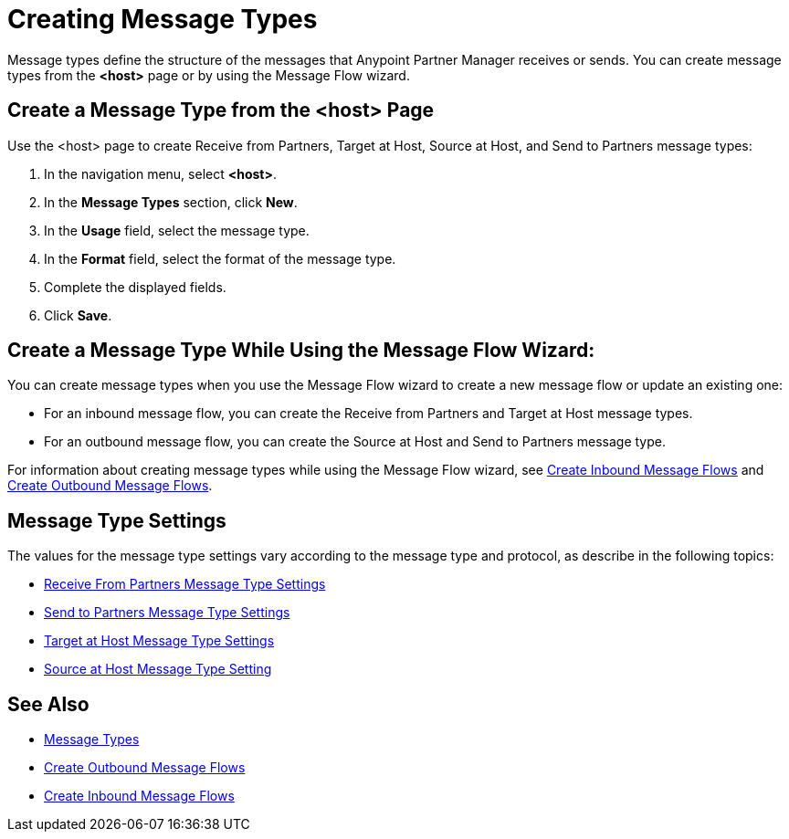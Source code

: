 = Creating Message Types

Message types define the structure of the messages that Anypoint Partner Manager receives or sends. You can create message types from the *<host>* page or by using the Message Flow wizard.

[[create-message-type]]
== Create a Message Type from the <host> Page

Use the <host> page to create Receive from Partners, Target at Host, Source at Host, and Send to Partners message types:

. In the navigation menu, select *<host>*.
. In the *Message Types* section, click *New*.
. In the *Usage* field, select the message type.
. In the *Format* field, select the format of the message type.
. Complete the displayed fields.
. Click *Save*.

== Create a Message Type While Using the Message Flow Wizard:

You can create message types when you use the Message Flow wizard to create a new message flow or update an existing one:

* For an inbound message flow, you can create the Receive from Partners and Target at Host message types.
* For an outbound message flow, you can create the Source at Host and Send to Partners message type.

For information about creating message types while using the Message Flow wizard, see xref:configure-message-flows.adoc[Create Inbound Message Flows] and xref:create-outbound-message-flow.adoc[Create Outbound Message Flows].

[[message-type-settings]]
== Message Type Settings

The values for the message type settings vary according to the message type and protocol, as describe in the following topics:

* <<receive-and-send-to-partners,Receive From Partners Message Type Settings>>
* <<receive-and-send-to-partners,Send to Partners Message Type Settings>>
* <<target-at-host,Target at Host Message Type Settings>>
* <<source-at-host,Source at Host Message Type Setting>>

== See Also

* xref:document-types[Message Types]
* xref:create-outbound-message-flow.adoc[Create Outbound Message Flows]
* xref:configure-message-flows.adoc[Create Inbound Message Flows]
